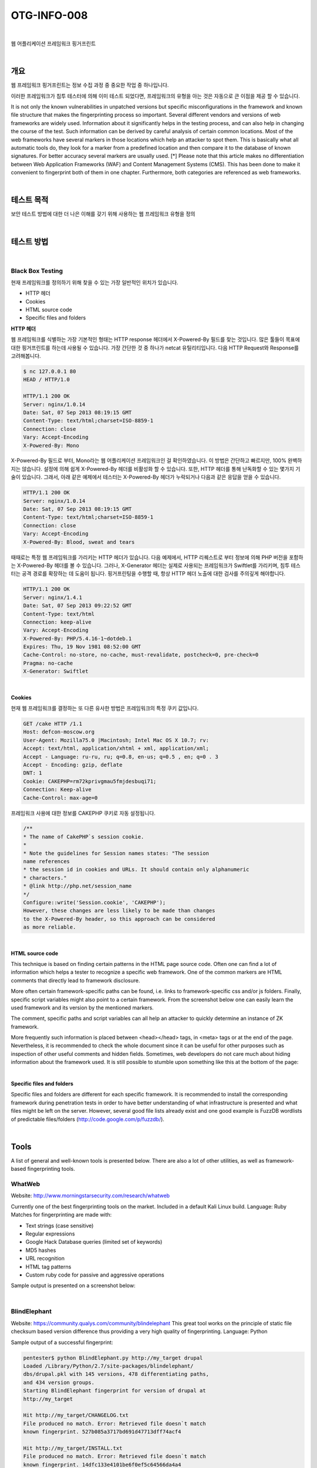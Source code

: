 ==========================================================================================
OTG-INFO-008
==========================================================================================

|

웹 어플리케이션 프레임워크 핑거프린트

|

개요
==========================================================================================

웹 프레임워크 핑거프린트는 정보 수집 과정 중 중요한 작업 중 하나입니다.

이러한 프레임워크가 침투 테스터에 의해 이미 테스트 되었다면, 프레임워크의 유형을 아는 것은 자동으로 큰 이점을 제공 할 수 있습니다.

It is not only the known vulnerabilities in unpatched versions but specific misconfigurations in the framework and known file structure that makes the fingerprinting process so important.
Several different vendors and versions of web frameworks are widely
used. Information about it significantly helps in the testing process,
and can also help in changing the course of the test. Such information
can be derived by careful analysis of certain common locations. Most
of the web frameworks have several markers in those locations which
help an attacker to spot them. This is basically what all automatic tools
do, they look for a marker from a predefined location and then compare it to the database of known signatures. For better accuracy several markers are usually used.
[*] Please note that this article makes no differentiation between Web
Application Frameworks (WAF) and Content Management Systems
(CMS). This has been done to make it convenient to fingerprint both of
them in one chapter. Furthermore, both categories are referenced as
web frameworks.

|

테스트 목적
==========================================================================================

보안 테스트 방법에 대한 더 나은 이해를 갖기 위해 사용하는 웹 프레임워크 유형을 정의
    
|


테스트 방법
==========================================================================================

|

Black Box Testing
-----------------------------------------------------------------------------------------

현재 프레임워크를 정의하기 위해 찾을 수 있는 가장 일반적인 위치가 있습니다.

- HTTP 헤더
- Cookies
- HTML source code
- Specific files and folders

**HTTP 헤더**

웹 프레임워크를 식별하는 가장 기본적인 형태는 HTTP response 헤더에서 X-Powered-By 필드를 찾는 것입니다.
많은 툴들이 목표에 대한 핑거프린트를 하는데 사용될 수 있습니다. 가장 간단한 것 중 하나가 netcat 유틸리티입니다. 다음 HTTP Request와 Response를 고려해봅니다.

.. code-block:: console

    $ nc 127.0.0.1 80
    HEAD / HTTP/1.0

    HTTP/1.1 200 OK
    Server: nginx/1.0.14
    Date: Sat, 07 Sep 2013 08:19:15 GMT
    Content-Type: text/html;charset=ISO-8859-1
    Connection: close
    Vary: Accept-Encoding
    X-Powered-By: Mono

X-Powered-By 필드로 부터, Mono라는 웹 어플리케이션 프레임워크인 걸 확인하였습니다.
이 방법은 간단하고 빠르지만, 100% 완벽하지는 않습니다.
설정에 의해 쉽게 X-Powered-By 헤더를 비활성화 할 수 있습니다.
또한, HTTP 헤더를 통해 난독화할 수 있는 몇가지 기술이 있습니다.
그래서, 아래 같은 예제에서 테스터는 X-Powered-By 헤더가 누락되거나 다음과 같은 응답을 얻을 수 있습니다.

.. code-block:: console

    HTTP/1.1 200 OK
    Server: nginx/1.0.14
    Date: Sat, 07 Sep 2013 08:19:15 GMT
    Content-Type: text/html;charset=ISO-8859-1
    Connection: close
    Vary: Accept-Encoding
    X-Powered-By: Blood, sweat and tears

때때로는 특정 웹 프레임워크를 가리키는 HTTP 헤더가 있습니다.
다음 예제에서, HTTP 리퀘스트로 부터 정보에 의해 PHP 버전을 포함하는 X-Powered-By 헤더를 볼 수 있습니다.
그러나, X-Generator 헤더는 실제로 사용되는 프레임워크가 Swiftlet를 가리키며, 침투 테스터는 공격 경로를 확장하는 데 도움이 됩니다.
핑거프린팅을 수행할 때, 항상 HTTP 헤더 노출에 대한 검사를 주의깊게 해야합니다.

.. code-block:: console

    HTTP/1.1 200 OK
    Server: nginx/1.4.1
    Date: Sat, 07 Sep 2013 09:22:52 GMT
    Content-Type: text/html
    Connection: keep-alive
    Vary: Accept-Encoding
    X-Powered-By: PHP/5.4.16-1~dotdeb.1
    Expires: Thu, 19 Nov 1981 08:52:00 GMT
    Cache-Control: no-store, no-cache, must-revalidate, postcheck=0, pre-check=0
    Pragma: no-cache
    X-Generator: Swiftlet

|

**Cookies**

현재 웹 프레임워크를 결정하는 또 다른 유사한 방법은 프레임워크의 특정 쿠키 값입니다.

.. code-block:: console

    GET /cake HTTP /1.1
    Host: defcon-moscow.org
    User-Agent: Mozilla75.0 |Macintosh; Intel Mac OS X 10.7; rv:
    Accept: text/html, application/xhtml + xml, application/xml;
    Accept - Language: ru-ru, ru; q=0.8, en-us; q=0.5 , en; q=0 . 3
    Accept - Encoding: gzip, deflate
    DNT: 1
    Cookie: CAKEPHP=rm72kprivgmau5fmjdesbuqi71;
    Connection: Keep-alive
    Cache-Control: max-age=0

프레임워크 사용에 대한 정보를 CAKEPHP 쿠키로 자동 설정됩니다. 

.. code-block:: console

    /**
    * The name of CakePHP`s session cookie.
    *
    * Note the guidelines for Session names states: "The session
    name references
    * the session id in cookies and URLs. It should contain only alphanumeric
    * characters."
    * @link http://php.net/session_name
    */
    Configure::write('Session.cookie', 'CAKEPHP');
    However, these changes are less likely to be made than changes
    to the X-Powered-By header, so this approach can be considered
    as more reliable.

|

**HTML source code**

This technique is based on finding certain patterns in the HTML page source code. 
Often one can find a lot of information which helps a tester to recognize a specific web framework. 
One of the common markers are HTML comments that directly lead to framework disclosure.

More often certain framework-specific paths can be found, i.e. links to framework-specific css and/or js folders. 
Finally, specific script variables might also point to a certain framework.
From the screenshot below one can easily learn the used framework and its version by the mentioned markers. 

The comment, specific paths and script variables can all help an attacker to quickly determine an instance of ZK framework.

More frequently such information is placed between <head></head> tags, in <meta> tags or at the end of the page.
Nevertheless, it is recommended to check the whole document since it can be useful for other purposes such as inspection of other useful comments and hidden fields. 
Sometimes, web developers do not care much about hiding information about the framework used. 
It is still possible to stumble upon something like this at the bottom of the page:

|

**Specific files and folders**

Specific files and folders are different for each specific framework. It is recommended to install the corresponding framework
during penetration tests in order to have better understanding
of what infrastructure is presented and what files might be left
on the server. However, several good file lists already exist and
one good example is FuzzDB wordlists of predictable files/folders
(http://code.google.com/p/fuzzdb/).


|

Tools
==========================================================================================

A list of general and well-known tools is presented below. 
There are also a lot of other utilities, as well as framework-based fingerprinting tools.

WhatWeb
-----------------------------------------------------------------------------------------

Website: http://www.morningstarsecurity.com/research/whatweb

Currently one of the best fingerprinting tools on the market. 
Included in a default Kali Linux build. Language: Ruby Matches for fingerprinting are made with:

- Text strings (case sensitive)
- Regular expressions
- Google Hack Database queries (limited set of keywords)
- MD5 hashes
- URL recognition
- HTML tag patterns
- Custom ruby code for passive and aggressive operations

Sample output is presented on a screenshot below:

|

BlindElephant
-----------------------------------------------------------------------------------------

Website: https://community.qualys.com/community/blindelephant
This great tool works on the principle of static file checksum based
version difference thus providing a very high quality of fingerprinting. Language: Python

Sample output of a successful fingerprint:

.. code-block:: console

    pentester$ python BlindElephant.py http://my_target drupal
    Loaded /Library/Python/2.7/site-packages/blindelephant/
    dbs/drupal.pkl with 145 versions, 478 differentiating paths,
    and 434 version groups.
    Starting BlindElephant fingerprint for version of drupal at
    http://my_target
    
    Hit http://my_target/CHANGELOG.txt
    File produced no match. Error: Retrieved file doesn`t match
    known fingerprint. 527b085a3717bd691d47713dff74acf4
    
    Hit http://my_target/INSTALL.txt
    File produced no match. Error: Retrieved file doesn`t match
    known fingerprint. 14dfc133e4101be6f0ef5c64566da4a4
    
    Hit http://my_target/misc/drupal.js
    Possible versions based on result: 7.12, 7.13, 7.14

    Hit http://my_target/MAINTAINERS.txt
    File produced no match. Error: Retrieved file doesn`t match
    known fingerprint. 36b740941a19912f3fdbfcca7caa08ca 

    Hit http://my_target/themes/garland/style.css
    Possible versions based on result: 7.2, 7.3, 7.4, 7.5, 7.6, 7.7,
    7.8, 7.9, 7.10, 7.11, 7.12, 7.13, 7.14
    ...

    Fingerprinting resulted in:
    7.14
    
    Best Guess: 7.14

|

Wappalyzer
-----------------------------------------------------------------------------------------

Website: http://wappalyzer.com
Wapplyzer is a Firefox Chrome plug-in. It works only on regular expression matching and doesn`t need anything other than the page
to be loaded on browser. It works completely at the browser level
and gives results in the form of icons. Although sometimes it has
false positives, this is very handy to have notion of what technologies were used to construct a target website immediately after
browsing a page.

Sample output of a plug-in is presented on a screenshot below.

|

References
==========================================================================================

Whitepapers
-----------------------------------------------------------------------------------------

- Saumil Shah: "An Introduction to HTTP fingerprinting" - http://www.net-square.com/httprint_paper.html
- Anant Shrivastava : "Web Application Finger Printing" - http://anantshri.info/articles/web_app_finger_printing.html


|

Remediation
==========================================================================================

The general advice is to use several of the tools described above and check logs to better understand what exactly helps an attacker to disclose the web framework. 
By performing multiple scans after changes have been made to hide framework tracks, it`s possible to achieve a better level of security and to make sure of the framework can not be detected by automatic scans. 
Below are some specific recommendations by framework marker location and some additional interesting approaches.

**HTTP headers**

Check the configuration and disable or obfuscate all HTTP-headers that disclose information the technologies used. Here is an
interesting article about HTTP-headers obfuscation using Netscaler:
http://grahamhosking.blogspot.ru/2013/07/obfuscating-http-header-using-netscaler.html

|

**Cookies**

It is recommended to change cookie names by making changes in
the corresponding configuration files.

|

**HTML source code**

Manually check the contents of the HTML code and remove everything that explicitly points to the framework.

General guidelines:

- Make sure there are no visual markers disclosing the framework
- Remove any unnecessary comments (copyrights, bug information, specific framework comments)
- Remove META and generator tags
- Use the companies own css or js files and do not store those in a framework-specific folders
- Do not use default scripts on the page or obfuscate them if they must be used.

|

**Specific files and folders**

General guidelines:

- Remove any unnecessary or unused files on the server. This implies text files disclosing information about versions and installation too.
- Restrict access to other files in order to achieve 404-response when accessing them from outside. This can be done, for example, by modifying htaccess file and adding RewriteCond or RewriteRule there. An example of such restriction for two common WordPress folders is presented below.

.. code-block:: console

    RewriteCond %{REQUEST_URI} /wp-login\.php$ [OR]
    RewriteCond %{REQUEST_URI} /wp-admin/$
    RewriteRule $ /http://your_website [R=404,L]


However, these are not the only ways to restrict access. In order to
automate this process, certain framework-specific plugins exist.
One example for WordPress is StealthLogin (http://wordpress.org/
plugins/stealth-login-page).

|

**Additional approaches**

:General guidelines:

1. Checksum management

The purpose of this approach is to beat checksum-based scanners
and not let them disclose files by their hashes. Generally, there are
two approaches in checksum management:
- Change the location of where those files are placed (i.e. move them to another folder, or rename the existing folder)
- Modify the contents - even slight modification results in a completely different hash sum, so adding a single byte in the end of the file should not be a big problem.

2. Controlled chaos

A funny and effective method that involves adding bogus files and folders from other frameworks in order to fool scanners and confuse an attacker. But be careful not to overwrite existing files and folders and to break the current framework!

|
